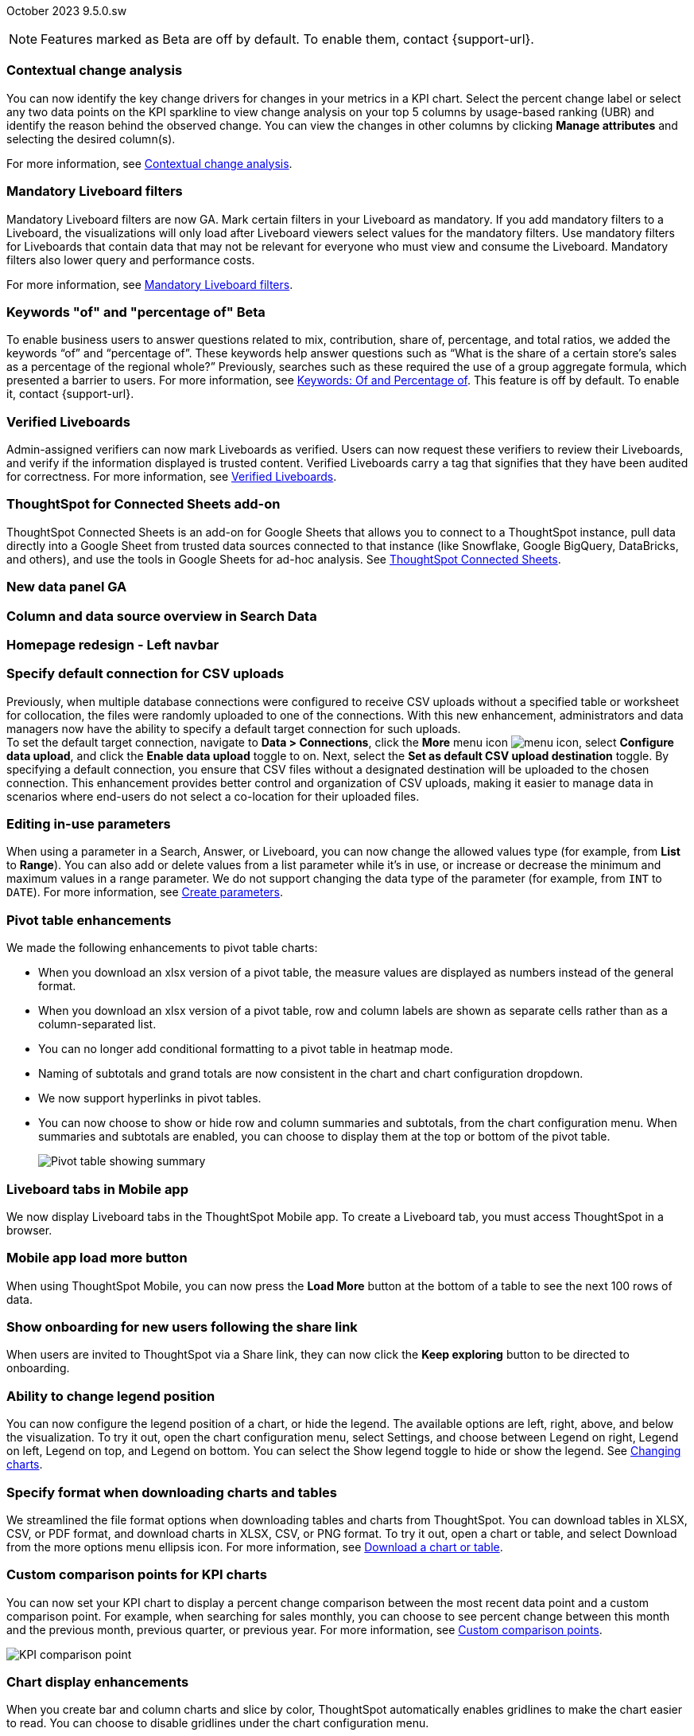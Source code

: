 ifndef::pendo-links[]
October 2023 [label label-dep]#9.5.0.sw#
endif::[]
ifdef::pendo-links[]
[month-year-whats-new]#October 2023#
[label label-dep-whats-new]#9.5.0.sw#
endif::[]

ifndef::pendo-links[]
NOTE: Features marked as [.badge.badge-update-whats-new-beta-note]#Beta# are off by default. To enable them, contact {support-url}.
endif::[]

ifdef::pendo-links[]
NOTE: Features marked as [.badge.badge-update-whats-new-beta-note]#Beta# are off by default. To enable them, contact {support-url}.
endif::[]

[#primary-9-5-0-sw]

// Business User

[#9-5-0-sw-contextual-change]
[discrete]
=== Contextual change analysis

// Naomi-- waiting on Vikas

You can now identify the key change drivers for changes in your metrics in a KPI chart. Select the percent change label or select any two data points on the KPI sparkline to view change analysis on your top 5 columns by usage-based ranking (UBR) and identify the reason behind the observed change. You can view the changes in other columns by clicking *Manage attributes* and selecting the desired column(s).

For more information, see
ifndef::pendo-links[]
xref:spotiq-comparative.adoc#change-analysis-contextual[Contextual change analysis].
endif::[]
ifdef::pendo-links[]
xref:spotiq-comparative.adoc#change-analysis-contextual[Contextual change analysis,window=_blank].
endif::[]





[#9-5-0-sw-mandatory]
[discrete]
=== Mandatory Liveboard filters

// Naomi

Mandatory Liveboard filters are now GA. Mark certain filters in your Liveboard as mandatory. If you add mandatory filters to a Liveboard, the visualizations will only load after Liveboard viewers select values for the mandatory filters. Use mandatory filters for Liveboards that contain data that may not be relevant for everyone who must view and consume the Liveboard. Mandatory filters also lower query and performance costs.

For more information, see
ifndef::pendo-links[]
xref:liveboard-filters-mandatory.adoc[Mandatory Liveboard filters].
endif::[]
ifdef::pendo-links[]
xref:liveboard-filters-mandatory.adoc[Mandatory Liveboard filters,window=_blank].
endif::[]



ifdef::pendo-links[]
[#9-5-0-sw-keywords]
[discrete]
=== Keyword "of" and "percentage of" [.badge.badge-beta-whats-new]#Beta#
endif::[]
ifndef::pendo-links[]
[#9-5-0-sw-keywords]
[discrete]
=== Keywords "of" and "percentage of" [.badge.badge-beta]#Beta#
endif::[]

// Naomi

To enable business users to answer questions related to mix, contribution, share of, percentage, and total ratios, we added the keywords “of” and “percentage of”. These keywords help answer questions such as “What is the share of a certain store’s sales as a percentage of the regional whole?” Previously, searches such as these required the use of a group aggregate formula, which presented a barrier to users.
For more information, see
ifndef::pendo-links[]
xref:formulas-keywords.adoc[Keywords: Of and Percentage of].
endif::[]
ifdef::pendo-links[]
xref:formulas-keywords.adoc[Keywords: Of and Percentage of,window=_blank].
endif::[]
This feature is off by default. To enable it, contact {support-url}.


[#9-5-0-sw-verified]
[discrete]
=== Verified Liveboards

// Naomi

Admin-assigned verifiers can now mark Liveboards as verified. Users can now request these verifiers to review their Liveboards, and verify if the information displayed is trusted content. Verified Liveboards carry a tag that signifies that they have been audited for correctness. For more information, see
ifndef::pendo-links[]
xref:liveboard-verify.adoc[Verified Liveboards].
endif::[]
ifdef::pendo-links[]
xref:liveboard-verify.adoc[Verified Liveboards,window=_blank].
endif::[]

[#9-5-0-sw-sheets]
[discrete]
=== ThoughtSpot for Connected Sheets add-on

ThoughtSpot Connected Sheets is an add-on for Google Sheets that allows you to connect to a ThoughtSpot instance, pull data directly into a Google Sheet from trusted data sources connected to that instance (like Snowflake, Google BigQuery, DataBricks, and others), and use the tools in Google Sheets for ad-hoc analysis. See
ifndef::pendo-links[]
xref:thoughtspot-sheets.adoc#sheets-connected[ThoughtSpot Connected Sheets].
endif::[]
ifdef::pendo-links[]
xref:liveboard-verify.adoc[Verified Liveboards,window=_blank].
endif::[]
// Mark -- scal-140723

[#9-5-0-sw-data-panel]
[discrete]
=== New data panel GA

// Mark -- scal-136122, scal-127847

[#9-5-0-sw-sample]
[discrete]
=== Column and data source overview in Search Data

// Mark -- scal-136121

[#9-5-0-sw-home]
[discrete]
=== Homepage redesign - Left navbar

// Mark -- scal-134698

[#9-5-0-sw-csv]
[discrete]
=== Specify default connection for CSV uploads
Previously, when multiple database connections were configured to receive CSV uploads without a specified table or worksheet for collocation, the files were randomly uploaded to one of the connections. With this new enhancement, administrators and data managers now have the ability to specify a default target connection for such uploads. +
To set the default target connection, navigate to *Data > Connections*, click the *More* menu icon image:icon-more-10px.png[menu icon], select *Configure data upload*, and click the *Enable data upload* toggle to on. Next, select the *Set as default CSV upload destination* toggle. By specifying a default connection, you ensure that CSV files without a designated destination will be uploaded to the chosen connection.
This enhancement provides better control and organization of CSV uploads, making it easier to manage data in scenarios where end-users do not select a co-location for their uploaded files.

// Mary -- scal-146861

[#9-5-0-sw-in-use]
[discrete]
=== Editing in-use parameters

// Naomi

When using a parameter in a Search, Answer, or Liveboard, you can now change the allowed values type (for example, from *List* to *Range*). You can also add or delete values from a list parameter while it’s in use, or increase or decrease the minimum and maximum values in a range parameter. We do not support changing the data type of the parameter (for example, from `INT` to `DATE`). For more information, see
ifndef::pendo-links[]
xref:parameters-create.adoc[Create parameters].
endif::[]
ifdef::pendo-links[]
xref:parameters-create.adoc[Create parameters,window=_blank].
endif::[]

[#9-5-0-sw-pivot]
[discrete]
=== Pivot table enhancements

// Naomi

We made the following enhancements to pivot table charts:

* When you download an xlsx version of a pivot table, the measure values are displayed as numbers instead of the general format.

* When you download an xlsx version of a pivot table, row and column labels are shown as separate cells rather than as a column-separated list.

* You can no longer add conditional formatting to a pivot table in heatmap mode.

* Naming of subtotals and grand totals are now consistent in the chart and chart configuration dropdown.

* We now support hyperlinks in pivot tables.

* You can now choose to show or hide row and column summaries and subtotals, from the chart configuration menu. When summaries and subtotals are enabled, you can choose to display them at the top or bottom of the pivot table.
+
image:pivot-table-summary.png[Pivot table showing summary]

[#9-5-0-sw-mobile]
[discrete]
=== Liveboard tabs in Mobile app

// Naomi

We now display Liveboard tabs in the ThoughtSpot Mobile app. To create a Liveboard tab, you must access ThoughtSpot in a browser.

[#9-5-0-sw-load-more]
[discrete]
=== Mobile app load more button

// Naomi

When using ThoughtSpot Mobile, you can now press the *Load More* button at the bottom of a table to see the next 100 rows of data.

[#9-5-0-sw-onboarding]
[discrete]
=== Show onboarding for new users following the share link
When users are invited to ThoughtSpot via a Share link, they can now click the *Keep exploring* button to be directed to onboarding.
// Mary -- scal-141694 (you may want to shorten the title)

[#9-5-0-sw-legend]
[discrete]
=== Ability to change legend position
You can now configure the legend position of a chart, or hide the legend. The available options are left, right, above, and below the visualization. To try it out, open the chart configuration menu, select Settings, and choose between Legend on right, Legend on left, Legend on top, and Legend on bottom. You can select the Show legend toggle to hide or show the legend. See xref:chart-change.adoc [Changing charts].
// Mary -- scal-135812

[#9-5-0-sw-download]
[discrete]
=== Specify format when downloading charts and tables
We streamlined the file format options when downloading tables and charts from ThoughtSpot. You can download tables in XLSX, CSV, or PDF format, and download charts in XLSX, CSV, or PNG format. To try it out, open a chart or table, and select Download from the more options menu ellipsis icon. For more information, see xref:search-download.adoc [Download a chart or table].
// Mary -- scal-132859


// Analyst



[#9-5-0-sw-custom]
[discrete]
=== Custom comparison points for KPI charts

// Naomi

You can now set your KPI chart to display a percent change comparison between the most recent data point and a custom comparison point. For example, when searching for sales monthly, you can choose to see percent change between this month and the previous month, previous quarter, or previous year. For more information, see xref:chart-kpi.adoc#kpi-custom-comparison[Custom comparison points].

image::kpi-comparison-point.gif[KPI comparison point]

[#9-5-0-sw-gridline]
[discrete]
=== Chart display enhancements
When you create bar and column charts and slice by color, ThoughtSpot automatically enables gridlines to make the chart easier to read. You can choose to disable gridlines under the chart configuration menu.
// Mary -- scal-146526

[#9-5-0-sw-custom]
[discrete]
=== Upload custom geo maps
Upload your own custom maps and visualize data on xref:chart-geo.adoc [geo charts] with regions that are specific to you and your organization.

For more information, see xref:geomaps-custom.adoc [Upload custom geo maps].
// Mary -- scal-135569

[#9-5-0-sw-geomap]
[discrete]
=== Geomap chart enhancements
ThoughtSpot now supports the following enhancements for geomap visualizations:

We now provide geomap data for all countries. For a full list, see https://wiki.openstreetmap.org/wiki/List_of_territory_based_projects[Openstreetmap supported countries].

We now support multiple levels of subdivisions within a country, rather than just city and zip code.

We now support visualizations comparing subdivisions of multiple countries in a single visualization. For example, if a selected column contains data from cities in the United States and Mexico, all data would be displayed on a single visualization.

To enable these features, the Geo config property in the underlying Worksheet must be set to Auto select.

For more information, see xref:chart-geo.adoc[Geo chart enhancements].
// Mary -- scal-115329


[#9-5-0-sw-pdf]
[discrete]
=== Scheduled or downloaded Liveboard PDF width
By default, scheduled and downloaded Liveboard PDFs now render at a width of 1920 px. This ensures that most Liveboard PDFs you download or schedule look the same as the Liveboards you see in ThoughtSpot. You can also change this default width to a different width for your company, by contacting {support-url}. See xref:liveboard-download-pdf.adoc [Download a Liveboard as a PDF] and xref:liveboard-schedule.adoc [Schedule a Liveboard job].
// Mary -- scal-143888, 136076

[#9-5-0-sw-reorder]
[discrete]
=== Change filter order for Answer filters
Change filter order for Answer filters
Arrange Answer filters in the filter bar so that they are in a logical, coherent order, by dragging and dropping them to different spots in the list. This makes it easier for viewers of the Answer to understand and use the filters on the Answer. For more information, see xref:filters.adoc [Change the filter order].
// Mary -- scal-139847

[#9-5-0-sw-filter-order]
[discrete]
=== Change filter order for Liveboard filters
Arrange Liveboard filters in the filter bar so that they are in a logical, coherent order, by dragging and dropping them to different spots in the list. This makes it easier for viewers of the Liveboard to understand and use the filters on the Liveboard. For more information, see see xref:liveboard-filters.adoc [Change the filter order].
// Mary -- scal-134604

[#9-5-0-sw-attribute]
[discrete]
=== Attributes in pivot table cells
Attributes in pivot table cells
You can now include attributes in the pivot table cells as well as measures. This is useful for cases when you want to summarize text data such as user role, pass/fail, or other attributes. For more information, see xref:chart-pivot-table.adoc [Pivot table charts].
// Mary -- scal-139353

[#9-5-0-sw-sticky]
[discrete]
=== Liveboard header visible when you scroll down
When you scroll down in a Liveboard, the Liveboard name, menu options, and filter and tab bars remain visible. You don't need to scroll back up to the top to edit the Liveboard or check if you're filtering by a specific store. You can see the filters or parameters applied to the Liveboard, select the *Edit* button or more options image:icon-more-10px.png[more options menu icon] menu, and view which tab you're on from any spot in the Liveboard.
// Mary -- scal-137977



[#9-5-0-sw-para]
[discrete]
=== Parameters

// Naomi

The Parameters feature is now GA. Any user can now create Parameters at the Answer level to optimize their data inquiries. Analysts can also create Worksheet Parameters that are available to all Worksheet users. Use Parameters to run different scenarios with adjustable values, without creating or modifying the constants in formulas for each new value. For example, easily adjust the attribute in an Answer to view your revenue by commit date or order date, as in the following image. To try it out, navigate to any Answer, search, or Worksheet, and select the *+* button next to the *Parameters* section in the left panel. For more information, see
ifndef::pendo-links[]
xref:parameters-create.adoc[Creating Parameters]
endif::[]
ifdef::pendo-links[]
xref:parameters-create.adoc[Creating Parameters,window=_blank]
endif::[]
and
ifndef::pendo-links[]
xref:parameters-use.adoc[Using Parameters].
endif::[]
ifdef::pendo-links[]
xref:parameters-use.adoc[Using Parameters,window=_blank].
endif::[]

image:parameter-answer-whats-new.png[Parameter in an Answer]


ifdef::pendo-links[]
[#9-5-0-sw-custom-groups]
[discrete]
=== Custom groups [.badge.badge-beta-whats-new]#Beta#
endif::[]
ifndef::pendo-links[]
[#9-5-0-sw-custom-groups]
[discrete]
=== Custom groups [.badge.badge-beta]#Beta#
endif::[]

// Naomi

You can now create custom groups, which can be used to classify values in a list you can then reuse across multiple analyses. As an example, you can use custom groups to search for which products are most popular, and define them by sales volume as “gold”, “silver”, or “bronze” level products. Custom groups are community objects which remain when you navigate away from the Search Data page and can be viewed by any user with view access to the underlying Worksheet.

For more information, see xref:custom-groups.adoc[Custom groups].

image::custom-groups.gif[Custom groups]



[#9-5-0-sw-date-picker]
[discrete]
=== Date picker enhancement in Search

// Naomi

We added support for rolling, fixed, and custom date filters when creating an Answer or filtering a Liveboard. Previously, when adding a date filter to a Search, ThoughtSpot supported the conditions `ON` (=), `ON OR AFTER` (>=), `BEFORE` (<), and `BETWEEN`. Now, you can additionally filter for `ON OR BEFORE` (\<=), `NOT BETWEEN`, `ON LAST`, and `ON NEXT`.

To try it out, click the filter icon next to the Date column in the left side menu, or click the date filter below the Answer or Liveboard title. For more information, see xref:date-filter.adoc[Date filters for Answers and Liveboards].

image::date-picker.png[Date picker]

[#9-5-0-cl-mandatory]
[discrete]
=== Mandatory filters

// Naomi

Mandatory Liveboard filters are now GA. Mark certain filters in your Liveboard as mandatory. If you add mandatory filters to a Liveboard, the visualizations will only load after Liveboard viewers select values for the mandatory filters. Use mandatory filters for Liveboards that contain data that may not be relevant for everyone who must view and consume the Liveboard. Mandatory filters also lower query and performance costs. To try the feature out, select *Mandatory filter* when adding a filter to a Liveboard. For more information about mandatory filters, see
ifndef::pendo-links[]
xref:liveboard-filters-mandatory.adoc[Mandatory Liveboard filters].
endif::[]
ifdef::pendo-links[]
xref:liveboard-filters-mandatory.adoc[Mandatory Liveboard filters,window=_blank].
endif::[]

image::mandatory-filter.png[]

[#9-5-0-sw-cross-filters]
[discrete]
=== Liveboard cross filters

// Naomi

Right-click any data point in your Liveboard and easily filter the entire Liveboard by that value. For example, if you right-click *California* in a geo chart on your Liveboard, and then select *Filter*, all the other visualizations only show data from California. A visualization for *Total sales by city*, for example, would only show sales for cities in California. This feature is also called _**brushing and linking**_. To try it out, select any data point(s) in a Liveboard visualization, and select *Filter* from the menu that appears. For more information, see
ifndef::pendo-links[]
xref:liveboard-filters-cross.adoc[Liveboard cross filters].
endif::[]
ifdef::pendo-links[]
xref:liveboard-filters-cross.adoc[Liveboard cross filters,window=_blank].
endif::[]

image::cross-filters.gif[Cross filters]

[#9-5-0-sw-single]
[discrete]
=== Single value selection for attribute filters

// Naomi

When creating a Liveboard, you can now designate attribute filters as single-select, in addition to multi-select. For example, you could choose to make a Country filter single-select, so users would only see data related to one country at a time.

image::single-select.gif[Single value select for Liveboard filters]

[#9-5-0-sw-timezone]
[discrete]
=== Show timezone in scheduled Liveboards modal
When scheduling Liveboards, you can now specify your timezone.
// Mary -- scal-137547

[#9-5-0-sw-heatmap]
[discrete]
=== Disable heatmap data labels
Optionally disable heatmap charts' data labels, and understand the chart quickly by scanning the heatmap colors. This makes complex heatmap charts with many data values easier to read. See xref:chart-heatmap.adoc [Heatmap charts].
// Mary -- scal-137431

[#9-5-0-sw-dark]
[discrete]
=== Data labels on a dark background
Data labels on a dark background are now GA and on by default. Labels that appear on a dark background now display in a lighter text color, making them easier to read.
// Mary -- scal-136568

[#9-5-0-sw-apply]
[discrete]
=== Apply multiple chart changes at once
The apply multiple changes feature is now GA and on by default. In previous releases, every time a user reordered the fields in the chart configuration panel, the chart reloaded. When creating a visualization with multiple fields, users often need to make multiple rearrangements to reach a desired chart. Now users can make multiple configurations and apply them at the same time rather than waiting in between each configuration. For more information, see xref:chart-x-axis.adoc [Reorder labels on the axis or legend].
// Mary -- scal-136519

[#9-5-0-sw-attached]
[discrete]
=== Remove attached files from scheduled emails
For data security, you may choose to remove attached files from scheduled Liveboard emails. When this feature is enabled, scheduled Liveboard email recipients will receive an email with a link to the Liveboard, which they will need to sign in to see.To ensure that only signed-in users can access your data, contact {support-url} Support to enable this option. For more information, see xref:schedule-liveboards.adoc [Scheduled Liveboards].
// Mary -- scal-136282

ifdef::pendo-links[]
[#9-5-0-sw-filters]
[discrete]
=== Group aggregate enhancements: filters [.badge.badge-beta-whats-new]#Beta#
endif::[]
ifndef::pendo-links[]
[#9-5-0-sw-filters]
[discrete]
=== Group aggregate enhancements: filters [.badge.badge-beta]#Beta#
endif::[]

// Naomi

Group aggregate filter enhancements are GA and on by default. Previously, when using group_aggregate formulas, users could use query_filters to include filters entered in the search bar in the formula's value, but it was difficult to write a formula that accepted filters from only a single column.

Starting with this release, you can specify column names within the ‘filters’ section of a group_aggregate formula, and any filter in your search bar referencing that column will be added to the formula. Filters entered in the search bar that are not on columns specified in the third argument of the group_aggregate formula will be ignored. For details, see
ifndef::pendo-links[]
xref:formulas-aggregation-flexible.adoc#groupagg-filters-enhancement[Group aggregation filters].
endif::[]
ifdef::pendo-links[]
xref:formulas-aggregation-flexible.adoc#groupagg-filters-enhancement[Group aggregation filters,window=_blank].
endif::[]

ifdef::pendo-links[]
[#9-5-0-sw-reaggregation]
[discrete]
=== Group aggregate enhancements: reaggregation [.badge.badge-beta-whats-new]#Beta#
endif::[]
ifndef::pendo-links[]
[#9-5-0-sw-reaggregation]
[discrete]
=== Group aggregate enhancements: reaggregation [.badge.badge-beta]#Beta#
endif::[]

// Naomi


To reduce confusion when using aggregate formulas, the level of detail defined in group formulas is now respected at query level. For example, when trying to calculate the contribution of each store’s sales to the entire region, you might use a group_sum formula, where the sales at store level is divided by the sales at regional level. Your search would include the following columns: `Revenue`, `Customer nation`, `Regional Revenue formula`, and `Customer region`, where `Regional Revenue formula = group_sum(Revenue, Customer Region)`.

According to the old reaggregation behavior, if a customer removed `Customer region` from the search bar, the level of detail in the formula would no longer be respected and the formula’s denominator would re-aggregate up to the total. In this case, the formula result would display revenue as a percentage of total revenue, rather than as a percentage of regional revenue.

Under the new aggregation behavior, the formula result will continue to display revenue as a percentage of each region, even if you remove `Customer region` from the search bar. Visualizations will also display the correct aggregation even if the grouping column is not added to the X-axis.

For more information, see
ifndef::pendo-links[]
xref:formulas-aggregation-flexible.adoc#reaggregation-enhancment[Flexible aggregation functions].
endif::[]
ifdef::pendo-links[]
xref:formulas-aggregation-flexible.adoc#reaggregation-enhancment[Flexible aggregation functions,window=_blank].
endif::[]

ifndef::pendo-links[]
[#9-5-0-sw-lower]
[discrete]
=== Table column case definition [.badge.badge-beta]#Beta#
endif::[]
ifdef::pendo-links[]
[#9-5-0-sw-lower]
[discrete]
=== Table column case definition [.badge.badge-beta-whats-new]#Beta#
endif::[]

// Naomi -- waiting on Damian

We are introducing the ability to specify the case of a table column (for example, upper, lower, or mixed). Previously, SQL generated by ThoughtSpot was always wrapped in a LOWER function with no configuration options. Now, users will be able to define whether columns in tables are mixed case or lower case. To enable this feature, contact {support-url}.


[#9-5-0-sw-delete]
[discrete]
=== Delete table columns using TML

// Naomi

Remove columns from tables in ThoughtSpot by deleting them in the tables' TML files. To try it out, edit a table TML file, and delete a column’s name and properties. We support deleting a column from a TML file and removing that column’s dependencies in the same zip file import. Note that if the deletion of a column fails, the whole import will fail. For more information, see
ifndef::pendo-links[]
xref:scriptability.adoc#delete[Deleting columns].
endif::[]
ifdef::pendo-links[]
xref:scriptability.adoc#delete[Deleting columns,window=_blank].
endif::[]


[#9-5-0-sw-or]
[discrete]
=== Text keywords enhancements

// Naomi-- waiting to confirm with Utkarsh

We improved the syntax of our text keywords, such as `begins with` and `contains`, to provide users with more flexibility. For example, the `contains` keyword now accepts expressions such as `product name contains 'shoes' or 'snickers'`. See the
ifndef::pendo-links[]
xref:keywords.adoc#text[Keyword reference].
endif::[]
ifdef::pendo-links[]
xref:keywords.adoc#text[Keyword reference,window=_blank].
endif::[]

Additionally, if your query includes two or more `contains` phrases that modify the same column, ThoughtSpot now combines the phrases using `or` logic, instead of `and`. If you have existing Answers or visualizations using this `and` logic, ThoughtSpot will automatically update your queries after you upgrade, to ensure they return the same information. See the
ifndef::pendo-links[]
xref:keywords.adoc#contains[contains keyword].
endif::[]
ifdef::pendo-links[]
xref:keywords.adoc#contains[contains keyword,window=_blank].
endif::[]


'''
[#secondary-9-5-0-sw]
[discrete]
=== _Other features and enhancements_

// Data engineer

[#9-5-0-sw-connections]
[discrete]
=== Connections

// Naomi

You can now create connections from ThoughtSpot to the following Cloud data warehouses:

ifndef::pendo-links[]
* xref:connections-amazon-aurora-mysql.adoc[Amazon Aurora MySQL]
endif::[]
ifdef::pendo-links[]
* xref:connections-amazon-aurora-mysql.adoc[Amazon Aurora MySQL,window=_blank]
endif::[]

ifndef::pendo-links[]
* xref:connections-amazon-aurora-postgresql.adoc[Amazon Aurora PostgreSQL]
endif::[]
ifdef::pendo-links[]
* xref:connections-amazon-aurora-postgresql.adoc[Amazon Aurora PostgreSQL,window=_blank]
endif::[]

ifndef::pendo-links[]
* xref:connections-amazon-rds-mysql.adoc[Amazon RDS MySQL]
endif::[]
ifdef::pendo-links[]
* xref:connections-amazon-rds-mysql.adoc[Amazon RDS MySQL,window=_blank]
endif::[]

ifndef::pendo-links[]
* xref:connections-amazon-rds-postgresql.adoc[Amazon RDS PostgreSQL]
endif::[]
ifdef::pendo-links[]
* xref:connections-amazon-rds-postgresql.adoc[Amazon RDS PostgreSQL,window=_blank]
endif::[]

ifndef::pendo-links[]
* xref:connections-genericjdbc.adoc[Generic JDBC] [.badge.badge-beta]#Beta#
endif::[]
ifdef::pendo-links[]
* xref:connections-genericjdbc.adoc[Generic JDBC,window=_blank] [.badge.badge-beta-whats-new]#Beta#
endif::[]

ifndef::pendo-links[]
* xref:connections-mysql.adoc[MySQL]
endif::[]
ifdef::pendo-links[]
* xref:connections-mysql.adoc[MySQL,window=_blank]
endif::[]

ifndef::pendo-links[]
* xref:connections-singlestore.adoc[SingleStore] [.badge.badge-early-access]#Early Access#
endif::[]
ifdef::pendo-links[]
* xref:connections-singlestore.adoc[SingleStore,window=_blank] [.badge.badge-early-access-whats-new]#Early Access#
endif::[]

ifndef::pendo-links[]
* xref:connections-sql-server.adoc[SQL Server]
endif::[]
ifdef::pendo-links[]
* xref:connections-sql-server.adoc[SQL Server,window=_blank]
endif::[]

[#9-5-0-sw-redshift]
[discrete]
=== Redshift OAuth with Azure AD IDP

// Naomi

Redshift now supports external OAuth through Microsoft Azure AD. See
ifndef::pendo-links[]
xref:connections-redshift-azure-ad-oauth.adoc[Configure Azure AD external OAuth for a Redshift connection].
endif::[]
ifdef::pendo-links[]
xref:connections-redshift-azure-ad-oauth.adoc[Configure Azure AD external OAuth for a Redshift connection,window=_blank].
endif::[]

[#9-5-0-sw-error]
[discrete]
=== Connection error messaging improvements

// Naomi

If you run into an error while creating a connection, you can now click *View details* to see error details and add a comment for your administrator.

image:connection-error-detail.png[Display of error message details for a connection]

[#9-5-0-sw-certify]
[discrete]
=== Certification of Amazon Aurora and Amazon Relational Database Service (RDS) for PostgreSQL

// Naomi

You can now connect to and query Amazon Aurora and Amazon RDS for PostgreSQL databases.

// IT/Ops engineer

[#9-5-0-sw-tscli]
[discrete]
=== tscli command updates

// Naomi

We have updated the tscli command syntax to retrieve history. For more information, see
ifndef::pendo-links[]
xref:tscli-command-ref.adoc#tscli-update[tscli get history].
endif::[]
ifdef::pendo-links[]
xref:tscli-command-ref.adoc#tscli-update[tscli get history].
endif::[]

[#9-5-0-sw-parameter]
[discrete]
=== Parameter runtime overrides

// Naomi

Adjust Parameter values at runtime from Liveboard or Answer URLs, or using REST API v1 requests. For more information, see
ifndef::pendo-links[]
xref:parameters-use.adoc#runtime-overrides[Runtime overrides for Parameters]
endif::[]
ifdef::pendo-links[]
xref:parameters-use.adoc#runtime-overrides[Runtime overrides for Parameters,window=_blank]
endif::[]
and
link:https://developers.thoughtspot.com/docs/?pageid=runtime-params[Runtime Parameters,window=_blank].


NEEDS EVALUATION

[#9-5-0-sw-cassandra]
[discrete]
=== Move to Cassandra 4.0

// Mary -- scal-60157

[#9-5-0-sw-tsload]
[discrete]
=== Tsload fixes on columnar file formats

// Mary -- scal-148176

[#9-5-0-sw-hadoop]
[discrete]
=== Hadoop update to 3

// Mary -- scal-129677


//[#9-5-0-sw-orgs]
//[discrete]
//=== Redesigned org-switcher for new UI experience
// Mary -- scal-149163 - Confirmed Org not yet supported in software


[#tse]
[discrete]
=== ThoughtSpot Everywhere

Customers licensed to embed ThoughtSpot can use ThoughtSpot Everywhere features and the Visual Embed SDK.

To enable ThoughtSpot Everywhere on your cluster, contact {support-url}.

For new features and enhancements introduced in this release for ThoughtSpot Everywhere, see https://developers.thoughtspot.com/docs/?pageid=whats-new[ThoughtSpot Developer Documentation^].